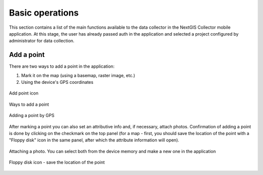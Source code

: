 .. sectionauthor:: Roman Gainullov <roman.gainullov@nextgis.com>

.. _ngcol_tools:

Basic operations
==================

This section contains a list of the main functions available to the data collector in the NextGIS Collector mobile application.
At this stage, the user has already passed auth in the application and selected a project configured by administrator for data collection.


.. _ngcol_create_point:

Add a point
-----------

There are two ways to add a point in the application:

1. Mark it on the map (using a basemap, raster image, etc.)
2. Using the device's GPS coordinates

.. figure:: _static/ngcol_add_point.png
   :name: ngcol_add_point
   :align: center
   :height: 10cm
 
   Add point icon
  

.. figure:: _static/ngcol_map_gps.png
   :name: ngcol_map_gps
   :align: center
   :height: 10cm
 
   Ways to add a point


.. figure:: _static/ngcol_attr_gps.png
   :name: ngcol_attr_gps
   :align: center
   :height: 10cm
 
   Adding a point by GPS


After marking a point you can also set an attributive info and, if necessary, attach photos.
Confirmation of adding a point is done by clicking on the checkmark on the top panel
(for a map - first, you should save the location of the point with a "Floppy disk" icon in the same panel, after which the attribute information will open).

.. figure:: _static/ngcol_add_photo.png
   :name: ngcol_add_photo
   :align: center
   :height: 10cm
 
   Attaching a photo. You can select both from the device memory and make a new one in the application

.. figure:: _static/ngcol_save_location.png
   :name: ngcol_save_location
   :align: center
   :height: 20cm
 
   Floppy disk icon - save the location of the point


